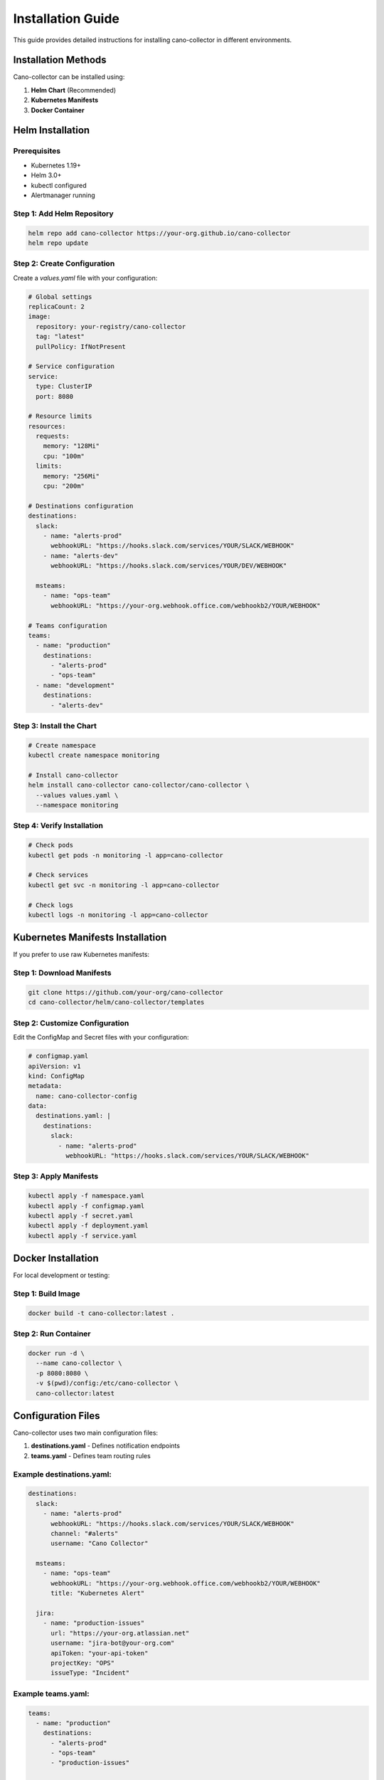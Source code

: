 Installation Guide
==================

This guide provides detailed instructions for installing cano-collector in different environments.

Installation Methods
--------------------

Cano-collector can be installed using:

1. **Helm Chart** (Recommended)
2. **Kubernetes Manifests**
3. **Docker Container**

Helm Installation
-----------------

Prerequisites
~~~~~~~~~~~~~

- Kubernetes 1.19+
- Helm 3.0+
- kubectl configured
- Alertmanager running

Step 1: Add Helm Repository
~~~~~~~~~~~~~~~~~~~~~~~~~~~

.. code-block:: bash

    helm repo add cano-collector https://your-org.github.io/cano-collector
    helm repo update

Step 2: Create Configuration
~~~~~~~~~~~~~~~~~~~~~~~~~~~~

Create a `values.yaml` file with your configuration:

.. code-block:: yaml

    # Global settings
    replicaCount: 2
    image:
      repository: your-registry/cano-collector
      tag: "latest"
      pullPolicy: IfNotPresent

    # Service configuration
    service:
      type: ClusterIP
      port: 8080

    # Resource limits
    resources:
      requests:
        memory: "128Mi"
        cpu: "100m"
      limits:
        memory: "256Mi"
        cpu: "200m"

    # Destinations configuration
    destinations:
      slack:
        - name: "alerts-prod"
          webhookURL: "https://hooks.slack.com/services/YOUR/SLACK/WEBHOOK"
        - name: "alerts-dev"
          webhookURL: "https://hooks.slack.com/services/YOUR/DEV/WEBHOOK"
      
      msteams:
        - name: "ops-team"
          webhookURL: "https://your-org.webhook.office.com/webhookb2/YOUR/WEBHOOK"

    # Teams configuration
    teams:
      - name: "production"
        destinations:
          - "alerts-prod"
          - "ops-team"
      - name: "development"
        destinations:
          - "alerts-dev"

Step 3: Install the Chart
~~~~~~~~~~~~~~~~~~~~~~~~~

.. code-block:: bash

    # Create namespace
    kubectl create namespace monitoring

    # Install cano-collector
    helm install cano-collector cano-collector/cano-collector \
      --values values.yaml \
      --namespace monitoring

Step 4: Verify Installation
~~~~~~~~~~~~~~~~~~~~~~~~~~~

.. code-block:: bash

    # Check pods
    kubectl get pods -n monitoring -l app=cano-collector

    # Check services
    kubectl get svc -n monitoring -l app=cano-collector

    # Check logs
    kubectl logs -n monitoring -l app=cano-collector

Kubernetes Manifests Installation
---------------------------------

If you prefer to use raw Kubernetes manifests:

Step 1: Download Manifests
~~~~~~~~~~~~~~~~~~~~~~~~~~

.. code-block:: bash

    git clone https://github.com/your-org/cano-collector
    cd cano-collector/helm/cano-collector/templates

Step 2: Customize Configuration
~~~~~~~~~~~~~~~~~~~~~~~~~~~~~~~

Edit the ConfigMap and Secret files with your configuration:

.. code-block:: yaml

    # configmap.yaml
    apiVersion: v1
    kind: ConfigMap
    metadata:
      name: cano-collector-config
    data:
      destinations.yaml: |
        destinations:
          slack:
            - name: "alerts-prod"
              webhookURL: "https://hooks.slack.com/services/YOUR/SLACK/WEBHOOK"

Step 3: Apply Manifests
~~~~~~~~~~~~~~~~~~~~~~~~

.. code-block:: bash

    kubectl apply -f namespace.yaml
    kubectl apply -f configmap.yaml
    kubectl apply -f secret.yaml
    kubectl apply -f deployment.yaml
    kubectl apply -f service.yaml

Docker Installation
-------------------

For local development or testing:

Step 1: Build Image
~~~~~~~~~~~~~~~~~~~

.. code-block:: bash

    docker build -t cano-collector:latest .

Step 2: Run Container
~~~~~~~~~~~~~~~~~~~~~

.. code-block:: bash

    docker run -d \
      --name cano-collector \
      -p 8080:8080 \
      -v $(pwd)/config:/etc/cano-collector \
      cano-collector:latest

Configuration Files
-------------------

Cano-collector uses two main configuration files:

1. **destinations.yaml** - Defines notification endpoints
2. **teams.yaml** - Defines team routing rules

Example destinations.yaml:
~~~~~~~~~~~~~~~~~~~~~~~~~~

.. code-block:: yaml

    destinations:
      slack:
        - name: "alerts-prod"
          webhookURL: "https://hooks.slack.com/services/YOUR/SLACK/WEBHOOK"
          channel: "#alerts"
          username: "Cano Collector"
      
      msteams:
        - name: "ops-team"
          webhookURL: "https://your-org.webhook.office.com/webhookb2/YOUR/WEBHOOK"
          title: "Kubernetes Alert"
      
      jira:
        - name: "production-issues"
          url: "https://your-org.atlassian.net"
          username: "jira-bot@your-org.com"
          apiToken: "your-api-token"
          projectKey: "OPS"
          issueType: "Incident"

Example teams.yaml:
~~~~~~~~~~~~~~~~~~~

.. code-block:: yaml

    teams:
      - name: "production"
        destinations:
          - "alerts-prod"
          - "ops-team"
          - "production-issues"
      
      - name: "development"
        destinations:
          - "alerts-dev"

Alertmanager Integration
------------------------

Configure Alertmanager to send alerts to cano-collector:

.. code-block:: yaml

    receivers:
      - name: 'cano-collector'
        webhook_configs:
          - url: 'http://cano-collector.monitoring.svc.cluster.local:8080/api/alerts'
            send_resolved: true
            timeout: 10s

    route:
      receiver: 'cano-collector'
      group_by: ['alertname', 'namespace']
      group_wait: 30s
      group_interval: 5m
      repeat_interval: 4h

Troubleshooting Installation
----------------------------

Common Issues
~~~~~~~~~~~~~

1. **Pod not starting**
   - Check resource limits
   - Verify image pull permissions
   - Check configuration syntax

2. **Configuration not loaded**
   - Verify ConfigMap exists
   - Check file paths in deployment
   - Validate YAML syntax

3. **Alerts not received**
   - Verify Alertmanager configuration
   - Check network connectivity
   - Validate webhook URLs

Debug Commands
~~~~~~~~~~~~~~

.. code-block:: bash

    # Check pod status
    kubectl describe pod -n monitoring -l app=cano-collector

    # Check logs
    kubectl logs -n monitoring -l app=cano-collector -f

    # Check configuration
    kubectl get configmap -n monitoring cano-collector-config -o yaml

    # Test webhook endpoint
    curl -X POST http://cano-collector.monitoring.svc.cluster.local:8080/health 